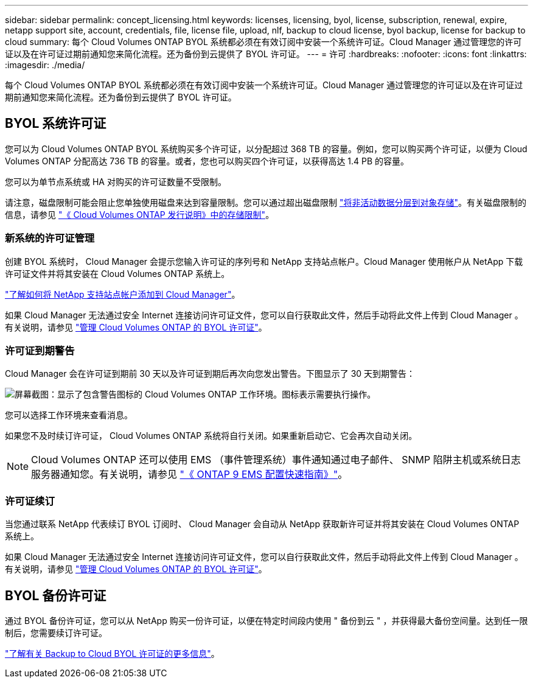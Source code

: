 ---
sidebar: sidebar 
permalink: concept_licensing.html 
keywords: licenses, licensing, byol, license, subscription, renewal, expire, netapp support site, account, credentials, file, license file, upload, nlf, backup to cloud license, byol backup, license for backup to cloud 
summary: 每个 Cloud Volumes ONTAP BYOL 系统都必须在有效订阅中安装一个系统许可证。Cloud Manager 通过管理您的许可证以及在许可证过期前通知您来简化流程。还为备份到云提供了 BYOL 许可证。 
---
= 许可
:hardbreaks:
:nofooter: 
:icons: font
:linkattrs: 
:imagesdir: ./media/


[role="lead"]
每个 Cloud Volumes ONTAP BYOL 系统都必须在有效订阅中安装一个系统许可证。Cloud Manager 通过管理您的许可证以及在许可证过期前通知您来简化流程。还为备份到云提供了 BYOL 许可证。



== BYOL 系统许可证

您可以为 Cloud Volumes ONTAP BYOL 系统购买多个许可证，以分配超过 368 TB 的容量。例如，您可以购买两个许可证，以便为 Cloud Volumes ONTAP 分配高达 736 TB 的容量。或者，您也可以购买四个许可证，以获得高达 1.4 PB 的容量。

您可以为单节点系统或 HA 对购买的许可证数量不受限制。

请注意，磁盘限制可能会阻止您单独使用磁盘来达到容量限制。您可以通过超出磁盘限制 link:concept_data_tiering.html["将非活动数据分层到对象存储"]。有关磁盘限制的信息，请参见 https://docs.netapp.com/us-en/cloud-volumes-ontap/["《 Cloud Volumes ONTAP 发行说明》中的存储限制"^]。



=== 新系统的许可证管理

创建 BYOL 系统时， Cloud Manager 会提示您输入许可证的序列号和 NetApp 支持站点帐户。Cloud Manager 使用帐户从 NetApp 下载许可证文件并将其安装在 Cloud Volumes ONTAP 系统上。

link:task_adding_nss_accounts.html["了解如何将 NetApp 支持站点帐户添加到 Cloud Manager"]。

如果 Cloud Manager 无法通过安全 Internet 连接访问许可证文件，您可以自行获取此文件，然后手动将此文件上传到 Cloud Manager 。有关说明，请参见 link:task_managing_licenses.html["管理 Cloud Volumes ONTAP 的 BYOL 许可证"]。



=== 许可证到期警告

Cloud Manager 会在许可证到期前 30 天以及许可证到期后再次向您发出警告。下图显示了 30 天到期警告：

image:screenshot_warning.gif["屏幕截图：显示了包含警告图标的 Cloud Volumes ONTAP 工作环境。图标表示需要执行操作。"]

您可以选择工作环境来查看消息。

如果您不及时续订许可证， Cloud Volumes ONTAP 系统将自行关闭。如果重新启动它、它会再次自动关闭。


NOTE: Cloud Volumes ONTAP 还可以使用 EMS （事件管理系统）事件通知通过电子邮件、 SNMP 陷阱主机或系统日志服务器通知您。有关说明，请参见 http://docs.netapp.com/ontap-9/topic/com.netapp.doc.exp-ems/home.html["《 ONTAP 9 EMS 配置快速指南》"^]。



=== 许可证续订

当您通过联系 NetApp 代表续订 BYOL 订阅时、 Cloud Manager 会自动从 NetApp 获取新许可证并将其安装在 Cloud Volumes ONTAP 系统上。

如果 Cloud Manager 无法通过安全 Internet 连接访问许可证文件，您可以自行获取此文件，然后手动将此文件上传到 Cloud Manager 。有关说明，请参见 link:task_managing_licenses.html["管理 Cloud Volumes ONTAP 的 BYOL 许可证"]。



== BYOL 备份许可证

通过 BYOL 备份许可证，您可以从 NetApp 购买一份许可证，以便在特定时间段内使用 " 备份到云 " ，并获得最大备份空间量。达到任一限制后，您需要续订许可证。

link:concept_backup_to_cloud.html#cost["了解有关 Backup to Cloud BYOL 许可证的更多信息"]。
